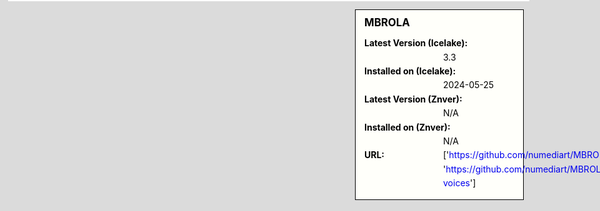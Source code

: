 .. sidebar:: MBROLA

   :Latest Version (Icelake): 3.3
   :Installed on (Icelake): 2024-05-25
   :Latest Version (Znver): N/A
   :Installed on (Znver): N/A
   :URL: ['https://github.com/numediart/MBROLA', 'https://github.com/numediart/MBROLA-voices']
